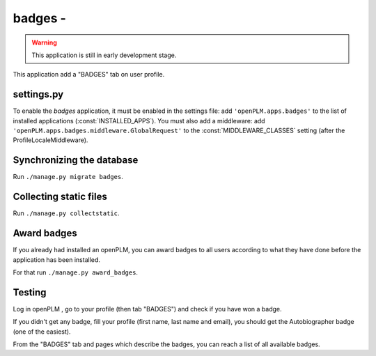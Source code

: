 .. _badges-admin:

===============================================
badges - 
===============================================

.. warning::

    This application is still in early development stage.

This application add a "BADGES" tab on user profile.


settings.py
==============

To enable the *badges* application, it must be enabled in the settings file: add
``'openPLM.apps.badges'`` to the list of installed applications
(:const:`INSTALLED_APPS`).
You must also add a middleware: add ``'openPLM.apps.badges.middleware.GlobalRequest'``
to the :const:`MIDDLEWARE_CLASSES` setting (after the ProfileLocaleMiddleware).



Synchronizing the database
==========================

Run ``./manage.py migrate badges``.


Collecting static files
==========================

Run ``./manage.py collectstatic``.

Award badges
=============

If you already had installed an openPLM, you can award badges to all users according
to what they have done before the application has been installed.

For that run ``./manage.py award_badges``.

Testing
=========

Log in openPLM , go to your profile (then tab "BADGES") and check if you have won a badge.

If you didn't get any badge, fill your profile (first name, last name and email), you should 
get the Autobiographer badge (one of the easiest).

From the "BADGES" tab and pages which describe the badges, you can reach a list of 
all available badges.
